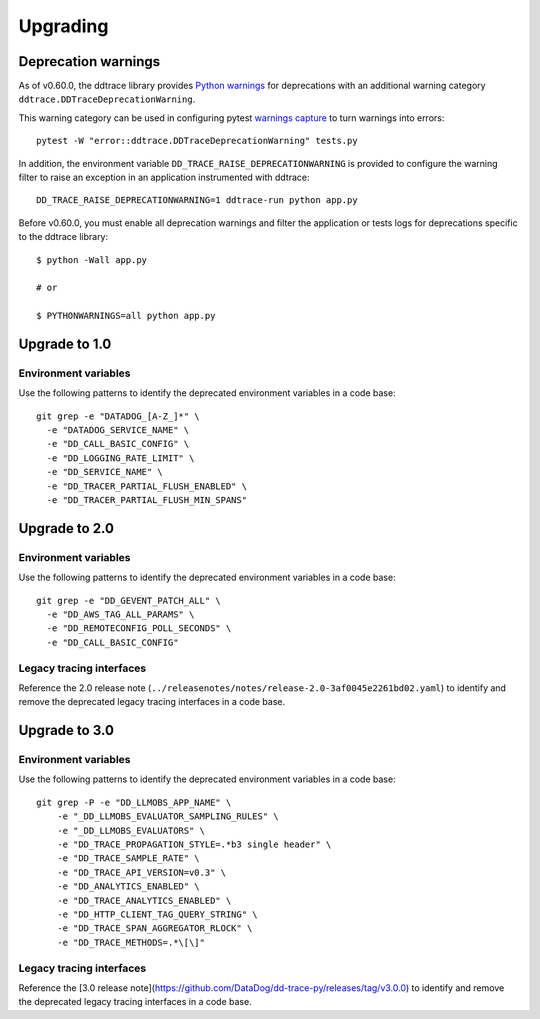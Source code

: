 Upgrading
---------

.. _`Upgrading and deprecation warnings`:

Deprecation warnings
********************

As of v0.60.0, the ddtrace library provides `Python
warnings <https://docs.python.org/3/library/warnings.html>`_ for deprecations
with an additional warning category ``ddtrace.DDTraceDeprecationWarning``.

This warning category can be used in configuring pytest `warnings capture <https://docs.pytest.org/en/6.2.x/warnings.html>`_ to turn warnings into errors::

    pytest -W "error::ddtrace.DDTraceDeprecationWarning" tests.py


In addition, the environment variable ``DD_TRACE_RAISE_DEPRECATIONWARNING`` is provided to configure the warning filter to raise an exception in an application instrumented with ddtrace::

    DD_TRACE_RAISE_DEPRECATIONWARNING=1 ddtrace-run python app.py


Before v0.60.0, you must enable all deprecation warnings and filter the application or tests logs for deprecations specific to the ddtrace library::

    $ python -Wall app.py

    # or

    $ PYTHONWARNINGS=all python app.py



.. _upgrade-0.x:

Upgrade to 1.0
**************

Environment variables
^^^^^^^^^^^^^^^^^^^^^

Use the following patterns to identify the deprecated environment variables in a code base::

    git grep -e "DATADOG_[A-Z_]*" \
      -e "DATADOG_SERVICE_NAME" \
      -e "DD_CALL_BASIC_CONFIG" \
      -e "DD_LOGGING_RATE_LIMIT" \
      -e "DD_SERVICE_NAME" \
      -e "DD_TRACER_PARTIAL_FLUSH_ENABLED" \
      -e "DD_TRACER_PARTIAL_FLUSH_MIN_SPANS"


.. _upgrade-1.x:

Upgrade to 2.0
**************

Environment variables
^^^^^^^^^^^^^^^^^^^^^

Use the following patterns to identify the deprecated environment variables in a code base::

    git grep -e "DD_GEVENT_PATCH_ALL" \
      -e "DD_AWS_TAG_ALL_PARAMS" \
      -e "DD_REMOTECONFIG_POLL_SECONDS" \
      -e "DD_CALL_BASIC_CONFIG"

Legacy tracing interfaces
^^^^^^^^^^^^^^^^^^^^^^^^^

Reference the 2.0 release note (``../releasenotes/notes/release-2.0-3af0045e2261bd02.yaml``) to identify and remove the deprecated legacy tracing
interfaces in a code base.

.. _upgrade-2.x:

Upgrade to 3.0
**************

Environment variables
^^^^^^^^^^^^^^^^^^^^^

Use the following patterns to identify the deprecated environment variables in a code base::

    git grep -P -e "DD_LLMOBS_APP_NAME" \
        -e "_DD_LLMOBS_EVALUATOR_SAMPLING_RULES" \
        -e "_DD_LLMOBS_EVALUATORS" \
        -e "DD_TRACE_PROPAGATION_STYLE=.*b3 single header" \
        -e "DD_TRACE_SAMPLE_RATE" \
        -e "DD_TRACE_API_VERSION=v0.3" \
        -e "DD_ANALYTICS_ENABLED" \
        -e "DD_TRACE_ANALYTICS_ENABLED" \
        -e "DD_HTTP_CLIENT_TAG_QUERY_STRING" \
        -e "DD_TRACE_SPAN_AGGREGATOR_RLOCK" \
        -e "DD_TRACE_METHODS=.*\[\]"

Legacy tracing interfaces
^^^^^^^^^^^^^^^^^^^^^^^^^

Reference the [3.0 release note](https://github.com/DataDog/dd-trace-py/releases/tag/v3.0.0) to identify and remove the deprecated legacy tracing
interfaces in a code base.
